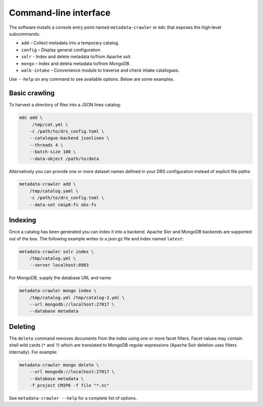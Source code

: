 Command‑line interface
----------------------

The software installs a console entry point named
``metadata-crawler`` or ``mdc`` that exposes the high‑level subcommands:

* ``add``  – Collect metadata into a temporary catalog.
* ``config`` – Display general configuration
* ``solr``   - Index and delete metadata to/from Apache solr.
* ``mongo``  – Index and deleta metadata to/from MongoDB.
* ``walk-intake`` – Convenience module to traverse and check intake catalogues.

Use ``--help`` on any command to see available options.  Below are
some examples.

Basic crawling
^^^^^^^^^^^^^^

To harvest a directory of files into a JSON lines catalog:

.. code-block:: console

   mdc add \
        /tmp/cat.yml \
       -c /path/to/drs_config.toml \
       --catalogue-backend jsonlines \
       --threads 4 \
       --batch-size 100 \
       --data-object /path/to/data

Alternatively you can provide one or more dataset names defined in
your DRS configuration instead of explicit file paths:

.. code-block:: console

   metadata-crawler add \
       /tmp/catalog.yaml \
       -c /path/to/drs_config.toml \
       --data-set cmip6-fs obs-fs


Indexing
^^^^^^^^

Once a catalog has been generated you can index it into a backend.
Apache Slor and MongoDB backends are supported out of the box.  The
following example writes to a json.gz file and index named ``latest``:

.. code-block:: console

   metadata-crawler solr index \
       /tmp/catalog.yml \
       --server localhost:8983

For MongoDB, supply the database URL and name:

.. code-block:: console

   metadata-crawler mongo index \
       /tmp/catalog.yml /tmp/catalog-2.yml \
       --url mongodb://localhost:27017 \
       --database metadata

Deleting
^^^^^^^^

The ``delete`` command removes documents from the index using one or
more facet filters.  Facet values may contain shell wild cards
(``*`` and ``?``) which are translated to MongoDB regular expressions
(Apache Solr deletion uses filters internally).  For example:

.. code-block:: console

   metadata-crawler mongo delete \
       --url mongodb://localhost:27017 \
       --database metadata \
       -f project CMIP6 -f file "*.nc"

See ``metadata-crawler --help`` for a complete list of options.
